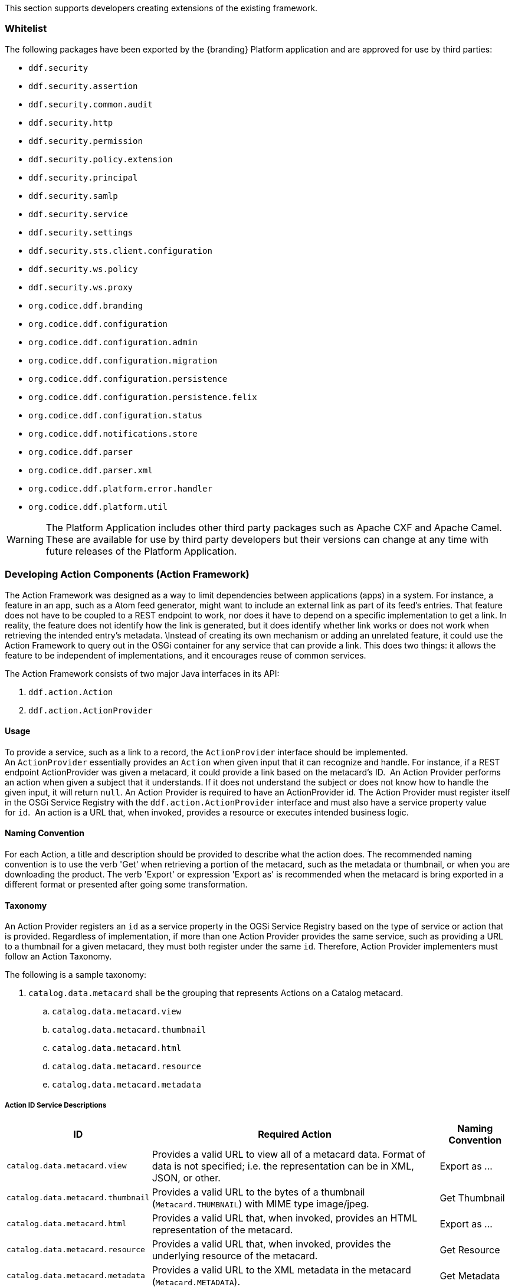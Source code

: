 
This section supports developers creating extensions of the existing framework.

=== Whitelist

The following packages have been exported by the {branding} Platform application and are approved for use by third parties:

* `ddf.security`
* `ddf.security.assertion`
* `ddf.security.common.audit`
* `ddf.security.http`
* `ddf.security.permission`
* `ddf.security.policy.extension`
* `ddf.security.principal`
* `ddf.security.samlp`
* `ddf.security.service`
* `ddf.security.settings`
* `ddf.security.sts.client.configuration`
* `ddf.security.ws.policy`
* `ddf.security.ws.proxy`
* `org.codice.ddf.branding`
* `org.codice.ddf.configuration`
* `org.codice.ddf.configuration.admin`
* `org.codice.ddf.configuration.migration`
* `org.codice.ddf.configuration.persistence`
* `org.codice.ddf.configuration.persistence.felix`
* `org.codice.ddf.configuration.status`
* `org.codice.ddf.notifications.store`
* `org.codice.ddf.parser`
* `org.codice.ddf.parser.xml`
* `org.codice.ddf.platform.error.handler`
* `org.codice.ddf.platform.util`

[WARNING]
====
The Platform Application includes other third party packages such as Apache CXF and Apache Camel.
These are available for use by third party developers but their versions can change at any time with future releases of the Platform Application.
====

=== Developing Action Components (Action Framework)

The Action Framework was designed as a way to limit dependencies between applications (apps) in a system.
For instance, a feature in an app, such as a Atom feed generator, might want to include an external link as part of its feed's entries.
That feature does not have to be coupled to a REST endpoint to work, nor does it have to depend on a specific implementation to get a link.
In reality, the feature does not identify how the link is generated, but it does identify whether link works or does not work when retrieving the intended entry's metadata. \Instead of creating its own mechanism or adding an unrelated feature, it could use the Action Framework to query out in the OSGi container for any service that can provide a link.
This does two things: it allows the feature to be independent of implementations, and it encourages reuse of common services. 

The Action Framework consists of two major Java interfaces in its API:

. `ddf.action.Action`
. `ddf.action.ActionProvider`

==== Usage

To provide a service, such as a link to a record, the `ActionProvider` interface should be implemented.
An `ActionProvider` essentially provides an `Action` when given input that it can recognize and handle.
For instance, if a REST endpoint ActionProvider was given a metacard, it could provide a link based on the metacard's ID. 
An Action Provider performs an action when given a subject that it understands.
If it does not understand the subject or does not know how to handle the given input, it will return `null`.
An Action Provider is required to have an ActionProvider id.
The Action Provider must register itself in the OSGi Service Registry with the `ddf.action.ActionProvider` interface and must also have a service property value for `id`. 
An action is a URL that, when invoked, provides a resource or executes intended business logic. 

==== Naming Convention

For each Action, a title and description should be provided to describe what the action does.
The recommended naming convention is to use the verb 'Get' when retrieving a portion of the metacard, such as the metadata or thumbnail, or when you are downloading the product.
The verb 'Export' or expression 'Export as' is recommended when the metacard is bring exported in a different format or presented after going some transformation.

==== Taxonomy

An Action Provider registers an `id` as a service property in the OGSi Service Registry based on the type of service or action that is provided.
Regardless of implementation, if more than one Action Provider provides the same service, such as providing a URL to a thumbnail for a given metacard, they must both register under the same `id`.
Therefore, Action Provider implementers must follow an Action Taxonomy. 


The following is a sample taxonomy: 

. `catalog.data.metacard` shall be the grouping that represents Actions on a Catalog metacard.
.. `catalog.data.metacard.view`
.. `catalog.data.metacard.thumbnail`
.. `catalog.data.metacard.html`
.. `catalog.data.metacard.resource`
.. `catalog.data.metacard.metadata`

===== Action ID Service Descriptions

[cols="2,4,1" options="header"]
|===
|ID
|Required Action
|Naming Convention

|`catalog.data.metacard.view`
|Provides a valid URL to view all of a metacard data. Format of data is not specified; i.e. the representation can be in XML, JSON, or other.
|Export as ...

|`catalog.data.metacard.thumbnail`
|Provides a valid URL to the bytes of a thumbnail (`Metacard.THUMBNAIL`) with MIME type image/jpeg.
|Get Thumbnail

|`catalog.data.metacard.html`
|Provides a valid URL that, when invoked, provides an HTML representation of the metacard.
|Export as ...

|`catalog.data.metacard.resource`
|Provides a valid URL that, when invoked, provides the underlying resource of the metacard.
|Get Resource

|`catalog.data.metacard.metadata`
|Provides a valid URL to the XML metadata in the metacard (`Metacard.METADATA`).
|Get Metadata

|===

=== Developing Migratables

The `Migratable` API provides a mechanism for bundles to handle exporting data required to clone a {branding} system.
The migration process is meant to be flexible, so an implementation of `org.codice.ddf.migration.Migratable` can handle
exporting data for a single bundle or groups of bundles such as applications. For example, the
`org.codice.ddf.platform.migratable.impl.PlatformMigratable` handles exporting core system files for the {branding} Platform Application.
Exporting configurations stored in `org.osgi.service.cm.ConfigurationAdmin` does not need to be handled by implementations of
`org.codice.ddf.migration.Migratable` as all `ConfigurationAdmin` configurations are exported by
`org.codice.ddf.configuration.admin.ConfigurationAminMigration`.

The Migratable API includes:

. `org.codice.ddf.migration.Migratable`
. `org.codice.ddf.migration.AbstractMigratable`
. `org.codice.ddf.migration.MigrationException`
. `org.codice.ddf.migration.MigrationMetadata`
. `org.codice.ddf.migration.MigrationWarning`

==== Usage

The `org.codice.ddf.migration.Migratable` interface defines these methods:

.`MigrationMetadata export(Path exportPath) throws MigrationException`
.`String getDescription()`
.`boolean isOptional()`

The `exportPath` in `export(Path exportPath)` is the path where all of the exportable data is copied. It is provided via an argument
to the `migration:export` console command or via the Export Dialog in the Admin Console. The default value is `<DISTRIBUTION HOME>/etc/exported`.
It is the responsibility of a `Migratable` to prevent naming collisions upon export. For example, if a `Migratable` writes files for its export, it
must namespace the files. The `getDescription()` operation returns a short description of the type of data exported by the `Migratable`.
The `isOptional()` operation returns whether the exported data for the `Migratable` is optional or required. The description and optional flag are
for display purposes in the Admin Console.

A `org.codice.ddf.migration.MigrationException` should be thrown when an unrecoverable exception occurs that prevents required data from exporting.
The exception message is displayed to the admin.

A `org.codice.ddf.migration.MigrationWarning` should be used when a `Migratable` wants to warn an admin that certain aspects of the export may
cause problems upon import. For example, if an absolute path is encountered, that path may not exist on the target system and cause
the installation to fail. All migration warnings are displayed to the admin.

In order to create a `Migratable` for a module of the system, the `org.codice.ddf.migration.Migratable` interface must be implemented
and the implementation must be registered under the `org.codice.ddf.migration.Migratable` interface as an OSGI service in
the OSGI service registry. Creating an OSGI service allows for the `org.codice.ddf.configuration.migration.ConfigurationMigrationManager`
to lookup all implementations of `org.codice.ddf.migration.Migratable` and command them to export.

The abstract base class `org.codice.ddf.migration.AbstractMigratable` in the `platform-migratable-api` implements common boilerplate code required
when implementing `org.codice.ddf.migration.Migratable` and should be extended when creating a `org.codice.ddf.migration.Migratable`.
